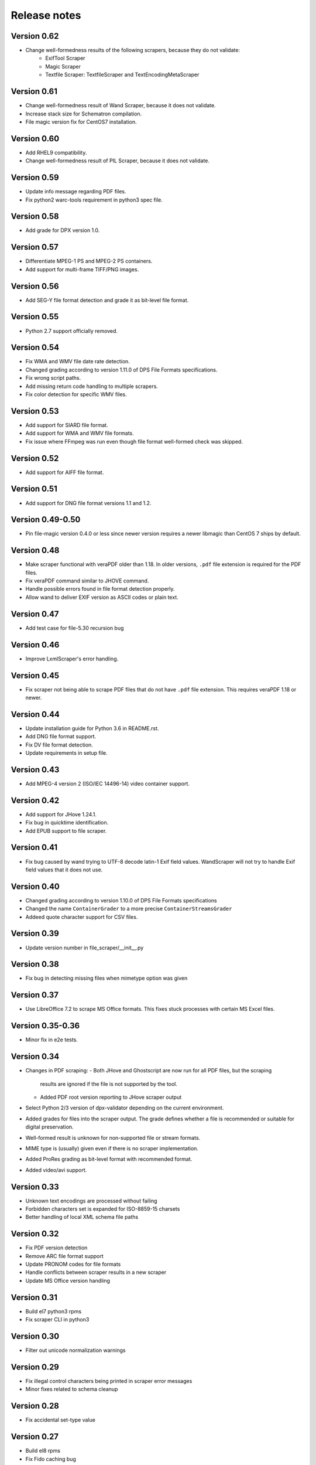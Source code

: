 Release notes
=============

Version 0.62
------------

- Change well-formedness results of the following scrapers, because they do not validate:
    - ExifTool Scraper
    - Magic Scraper
    - Textfile Scraper: TextfileScraper and TextEncodingMetaScraper

Version 0.61
------------

- Change well-formedness result of Wand Scraper, because it does not validate.
- Increase stack size for Schematron compilation.
- File magic version fix for CentOS7 installation.

Version 0.60
------------

- Add RHEL9 compatibility.
- Change well-formedness result of PIL Scraper, because it does not validate.

Version 0.59
------------

- Update info message regarding PDF files.
- Fix python2 warc-tools requirement in python3 spec file.

Version 0.58
------------

- Add grade for DPX version 1.0.

Version 0.57
------------

- Differentiate MPEG-1 PS and MPEG-2 PS containers.
- Add support for multi-frame TIFF/PNG images.

Version 0.56
------------

- Add SEG-Y file format detection and grade it as bit-level file format.

Version 0.55
------------

- Python 2.7 support officially removed.

Version 0.54
------------

- Fix WMA and WMV file date rate detection.
- Changed grading according to version 1.11.0 of DPS File Formats
  specifications.
- Fix wrong script paths.
- Add missing return code handling to multiple scrapers.
- Fix color detection for specific WMV files.

Version 0.53
------------

- Add support for SIARD file format.
- Add support for WMA and WMV file formats.
- Fix issue where FFmpeg was run even though file format well-formed check was
  skipped.

Version 0.52
------------

- Add support for AIFF file format.

Version 0.51
------------

- Add support for DNG file format versions 1.1 and 1.2.

Version 0.49-0.50
-----------------

- Pin file-magic version 0.4.0 or less since newer version requires a newer
  libmagic than CentOS 7 ships by default.

Version 0.48
------------

- Make scraper functional with veraPDF older than 1.18. In older versions, ``.pdf``
  file extension is required for the PDF files.
- Fix veraPDF command similar to JHOVE command.
- Handle possible errors found in file format detection properly.
- Allow wand to deliver EXIF version as ASCII codes or plain text.

Version 0.47
------------

- Add test case for file-5.30 recursion bug

Version 0.46
------------

- Improve LxmlScraper's error handling.

Version 0.45
------------

- Fix scraper not being able to scrape PDF files that do not have ``.pdf`` file
  extension. This requires veraPDF 1.18 or newer.

Version 0.44
------------

- Update installation guide for Python 3.6 in README.rst.
- Add DNG file format support.
- Fix DV file format detection.
- Update requirements in setup file.

Version 0.43
------------

- Add MPEG-4 version 2 (ISO/IEC 14496-14) video container support.

Version 0.42
------------

- Add support for JHove 1.24.1.
- Fix bug in quicktime identification.
- Add EPUB support to file scraper.

Version 0.41
------------

- Fix bug caused by wand trying to UTF-8 decode latin-1 Exif field values.
  WandScraper will not try to handle Exif field values that it does not use.

Version 0.40
------------

- Changed grading according to version 1.10.0 of DPS File Formats
  specifications
- Changed the name ``ContainerGrader`` to a more precise
  ``ContainerStreamsGrader``
- Addeed quote character support for CSV files.

Version 0.39
------------

- Update version number in file_scraper/__init__.py

Version 0.38
------------

- Fix bug in detecting missing files when mimetype option was given

Version 0.37
------------

- Use LibreOffice 7.2 to scrape MS Office formats. This fixes stuck processes
  with certain MS Excel files.

Version 0.35-0.36
-----------------

- Minor fix in e2e tests.

Version 0.34
------------

- Changes in PDF scraping:
  - Both JHove and Ghostscript are now run for all PDF files, but the scraping
    results are ignored if the file is not supported by the tool.
  - Added PDF root version reporting to JHove scraper output
- Select Python 2/3 version of dpx-validator depending on the current
  environment.
- Added grades for files into the scraper output. The grade defines
  whether a file is recommended or suitable for digital preservation.
- Well-formed result is unknown for non-supported file or stream formats.
- MIME type is (usually) given even if there is no scraper implementation.
- Added ProRes grading as bit-level format with recommended format.
- Added video/avi support.

Version 0.33
------------

- Unknown text encodings are processed without failing
- Forbidden characters set is expanded for ISO-8859-15 charsets
- Better handling of local XML schema file paths

Version 0.32
------------

- Fix PDF version detection
- Remove ARC file format support
- Update PRONOM codes for file formats
- Handle conflicts between scraper results in a new scraper
- Update MS Office version handling

Version 0.31
------------

- Build el7 python3 rpms
- Fix scraper CLI in python3

Version 0.30
------------

- Filter out unicode normalization warnings

Version 0.29
------------

- Fix illegal control characters being printed in scraper error messages
- Minor fixes related to schema cleanup

Version 0.28
------------

- Fix accidental set-type value

Version 0.27
------------

- Build el8 rpms
- Fix Fido caching bug

Version 0.26
------------

- Support for JPEG/EXIF files with older file magic library, tested with 5.11

Version 0.25
------------

- Support validation of XML files with relative path to local schemas

Version 0.24
------------

- Increase maximum CSV field size

Version 0.23
------------

- Fix colorspace value handling and add support for ICC profile name
- Remove JPEG2000 from AVI and AVC/AAC from MPEG-1/2 PS to meet the current specifications
- Support newer version of veraPDF

Version 0.22
------------

- FLAC stream support for Matroska videos added
- MIME type update for LPCM streams
- Wand memory leaking issues fixed
- Filter unnecessary v.Nu warnings related to HTML5 validation
- Distinguish JP2 and JPX files

Version 0.21
------------

Add command-line interface

Version 0.20
------------

- Add key to info dict to contain used tools in scraping
- Minor bugfix related to unavailabe file format version

Version 0.19
------------

- Raise maximum image size for PIL
- Add support for images with grayscale+alpha channels

Version 0.18
------------

Changed Wand and ImageMagick error messages have been updated to tests.

Version 0.17
------------

Exif version is extracted from JPEG metadata using Python Wand module. JFIF version is extracted with file-scraper's magiclib module. Exif version for a JPEG file consists of four bytes of ASCII values representing eg. '0221' which is interpreted as 2.2.1, conforming to `the Finnish national digital preservation service specification for file formats`__.


__ http://digitalpreservation.fi/files/File-Formats-1.8.0.pdf
